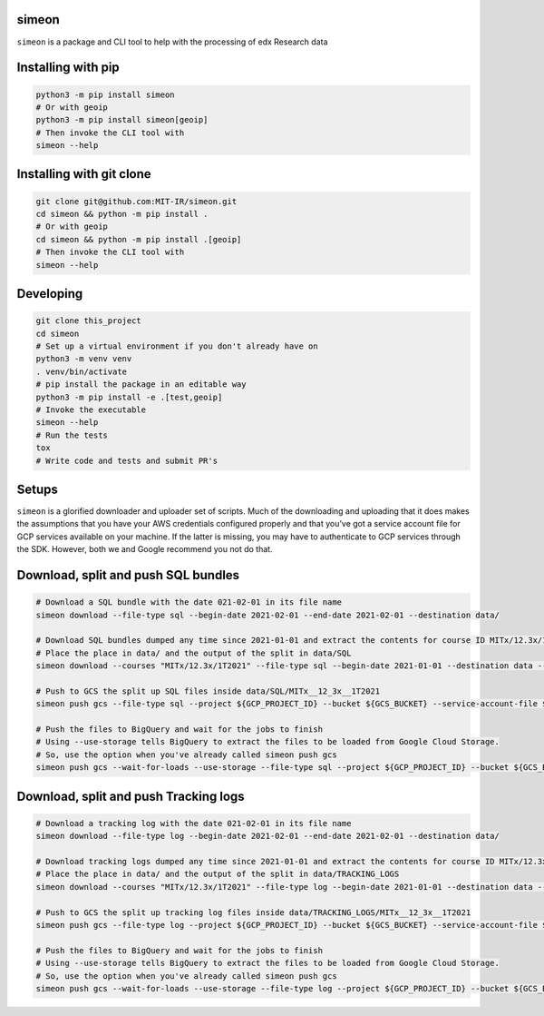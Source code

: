 simeon
~~~~~~

``simeon`` is a package and CLI tool to help with the processing of edx
Research data

Installing with pip
~~~~~~~~~~~~~~~~~~~

.. code:: sh

   python3 -m pip install simeon
   # Or with geoip
   python3 -m pip install simeon[geoip]
   # Then invoke the CLI tool with
   simeon --help

Installing with git clone
~~~~~~~~~~~~~~~~~~~~~~~~~

.. code:: sh

   git clone git@github.com:MIT-IR/simeon.git
   cd simeon && python -m pip install .
   # Or with geoip
   cd simeon && python -m pip install .[geoip]
   # Then invoke the CLI tool with
   simeon --help

Developing
~~~~~~~~~~

.. code:: sh

   git clone this_project
   cd simeon
   # Set up a virtual environment if you don't already have on
   python3 -m venv venv
   . venv/bin/activate
   # pip install the package in an editable way
   python3 -m pip install -e .[test,geoip]
   # Invoke the executable
   simeon --help
   # Run the tests
   tox
   # Write code and tests and submit PR's

Setups
~~~~~~

``simeon`` is a glorified downloader and uploader set of scripts. Much
of the downloading and uploading that it does makes the assumptions that
you have your AWS credentials configured properly and that you’ve got a
service account file for GCP services available on your machine. If the
latter is missing, you may have to authenticate to GCP services through
the SDK. However, both we and Google recommend you not do that.

Download, split and push SQL bundles
~~~~~~~~~~~~~~~~~~~~~~~~~~~~~~~~~~~~

.. code:: sh

   # Download a SQL bundle with the date 021-02-01 in its file name
   simeon download --file-type sql --begin-date 2021-02-01 --end-date 2021-02-01 --destination data/

   # Download SQL bundles dumped any time since 2021-01-01 and extract the contents for course ID MITx/12.3x/1T2021
   # Place the place in data/ and the output of the split in data/SQL
   simeon download --courses "MITx/12.3x/1T2021" --file-type sql --begin-date 2021-01-01 --destination data --split --split-destination data/SQL/

   # Push to GCS the split up SQL files inside data/SQL/MITx__12_3x__1T2021
   simeon push gcs --file-type sql --project ${GCP_PROJECT_ID} --bucket ${GCS_BUCKET} --service-account-file ${SAFILE} data/SQL/MITx__12_3x__1T2021

   # Push the files to BigQuery and wait for the jobs to finish
   # Using --use-storage tells BigQuery to extract the files to be loaded from Google Cloud Storage.
   # So, use the option when you've already called simeon push gcs
   simeon push gcs --wait-for-loads --use-storage --file-type sql --project ${GCP_PROJECT_ID} --bucket ${GCS_BUCKET} --service-account-file ${SAFILE} data/SQL/MITx__12_3x__1T2021

Download, split and push Tracking logs
~~~~~~~~~~~~~~~~~~~~~~~~~~~~~~~~~~~~~~

.. code:: sh

   # Download a tracking log with the date 021-02-01 in its file name
   simeon download --file-type log --begin-date 2021-02-01 --end-date 2021-02-01 --destination data/

   # Download tracking logs dumped any time since 2021-01-01 and extract the contents for course ID MITx/12.3x/1T2021
   # Place the place in data/ and the output of the split in data/TRACKING_LOGS
   simeon download --courses "MITx/12.3x/1T2021" --file-type log --begin-date 2021-01-01 --destination data --split --split-destination data/TRACKING_LOGS/

   # Push to GCS the split up tracking log files inside data/TRACKING_LOGS/MITx__12_3x__1T2021
   simeon push gcs --file-type log --project ${GCP_PROJECT_ID} --bucket ${GCS_BUCKET} --service-account-file ${SAFILE} data/TRACKING_LOGS/MITx__12_3x__1T2021

   # Push the files to BigQuery and wait for the jobs to finish
   # Using --use-storage tells BigQuery to extract the files to be loaded from Google Cloud Storage.
   # So, use the option when you've already called simeon push gcs
   simeon push gcs --wait-for-loads --use-storage --file-type log --project ${GCP_PROJECT_ID} --bucket ${GCS_BUCKET} --service-account-file ${SAFILE} data/TRACKING_LOGS/MITx__12_3x__1T2021
